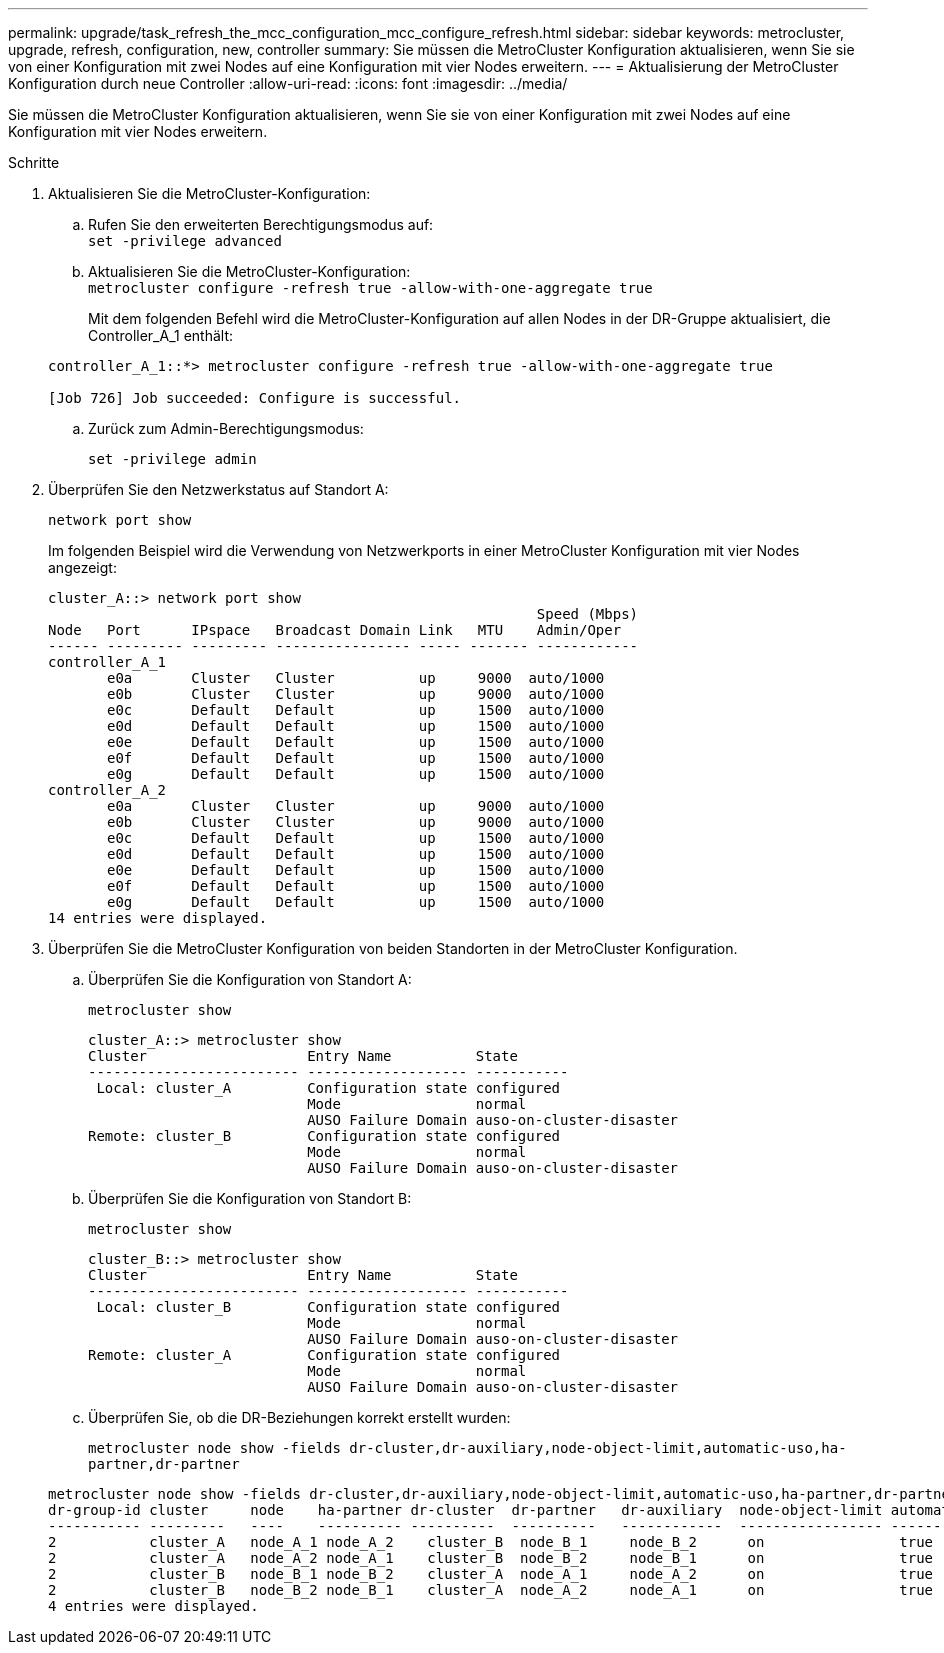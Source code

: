 ---
permalink: upgrade/task_refresh_the_mcc_configuration_mcc_configure_refresh.html 
sidebar: sidebar 
keywords: metrocluster, upgrade, refresh, configuration, new, controller 
summary: Sie müssen die MetroCluster Konfiguration aktualisieren, wenn Sie sie von einer Konfiguration mit zwei Nodes auf eine Konfiguration mit vier Nodes erweitern. 
---
= Aktualisierung der MetroCluster Konfiguration durch neue Controller
:allow-uri-read: 
:icons: font
:imagesdir: ../media/


[role="lead"]
Sie müssen die MetroCluster Konfiguration aktualisieren, wenn Sie sie von einer Konfiguration mit zwei Nodes auf eine Konfiguration mit vier Nodes erweitern.

.Schritte
. Aktualisieren Sie die MetroCluster-Konfiguration:
+
.. Rufen Sie den erweiterten Berechtigungsmodus auf: +
`set -privilege advanced`
.. Aktualisieren Sie die MetroCluster-Konfiguration: +
`metrocluster configure -refresh true -allow-with-one-aggregate true`
+
Mit dem folgenden Befehl wird die MetroCluster-Konfiguration auf allen Nodes in der DR-Gruppe aktualisiert, die Controller_A_1 enthält:

+
[listing]
----
controller_A_1::*> metrocluster configure -refresh true -allow-with-one-aggregate true

[Job 726] Job succeeded: Configure is successful.
----
.. Zurück zum Admin-Berechtigungsmodus:
+
`set -privilege admin`



. Überprüfen Sie den Netzwerkstatus auf Standort A:
+
`network port show`

+
Im folgenden Beispiel wird die Verwendung von Netzwerkports in einer MetroCluster Konfiguration mit vier Nodes angezeigt:

+
[listing]
----
cluster_A::> network port show
                                                          Speed (Mbps)
Node   Port      IPspace   Broadcast Domain Link   MTU    Admin/Oper
------ --------- --------- ---------------- ----- ------- ------------
controller_A_1
       e0a       Cluster   Cluster          up     9000  auto/1000
       e0b       Cluster   Cluster          up     9000  auto/1000
       e0c       Default   Default          up     1500  auto/1000
       e0d       Default   Default          up     1500  auto/1000
       e0e       Default   Default          up     1500  auto/1000
       e0f       Default   Default          up     1500  auto/1000
       e0g       Default   Default          up     1500  auto/1000
controller_A_2
       e0a       Cluster   Cluster          up     9000  auto/1000
       e0b       Cluster   Cluster          up     9000  auto/1000
       e0c       Default   Default          up     1500  auto/1000
       e0d       Default   Default          up     1500  auto/1000
       e0e       Default   Default          up     1500  auto/1000
       e0f       Default   Default          up     1500  auto/1000
       e0g       Default   Default          up     1500  auto/1000
14 entries were displayed.
----
. Überprüfen Sie die MetroCluster Konfiguration von beiden Standorten in der MetroCluster Konfiguration.
+
.. Überprüfen Sie die Konfiguration von Standort A:
+
`metrocluster show`

+
[listing]
----
cluster_A::> metrocluster show
Cluster                   Entry Name          State
------------------------- ------------------- -----------
 Local: cluster_A         Configuration state configured
                          Mode                normal
                          AUSO Failure Domain auso-on-cluster-disaster
Remote: cluster_B         Configuration state configured
                          Mode                normal
                          AUSO Failure Domain auso-on-cluster-disaster
----
.. Überprüfen Sie die Konfiguration von Standort B:
+
`metrocluster show`

+
[listing]
----
cluster_B::> metrocluster show
Cluster                   Entry Name          State
------------------------- ------------------- -----------
 Local: cluster_B         Configuration state configured
                          Mode                normal
                          AUSO Failure Domain auso-on-cluster-disaster
Remote: cluster_A         Configuration state configured
                          Mode                normal
                          AUSO Failure Domain auso-on-cluster-disaster
----
.. Überprüfen Sie, ob die DR-Beziehungen korrekt erstellt wurden:
+
`metrocluster node show -fields dr-cluster,dr-auxiliary,node-object-limit,automatic-uso,ha-partner,dr-partner`

+
[listing]
----
metrocluster node show -fields dr-cluster,dr-auxiliary,node-object-limit,automatic-uso,ha-partner,dr-partner
dr-group-id cluster     node    ha-partner dr-cluster  dr-partner   dr-auxiliary  node-object-limit automatic-uso
----------- ---------   ----    ---------- ----------  ----------   ------------  ----------------- -------------
2           cluster_A   node_A_1 node_A_2    cluster_B  node_B_1     node_B_2      on                true
2           cluster_A   node_A_2 node_A_1    cluster_B  node_B_2     node_B_1      on                true
2           cluster_B   node_B_1 node_B_2    cluster_A  node_A_1     node_A_2      on                true
2           cluster_B   node_B_2 node_B_1    cluster_A  node_A_2     node_A_1      on                true
4 entries were displayed.
----




